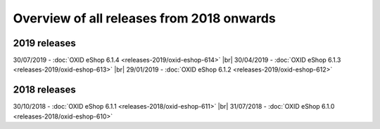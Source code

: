 ﻿Overview of all releases from 2018 onwards
==========================================

2019 releases
-------------
30/07/2019 - :doc:`OXID eShop 6.1.4 <releases-2019/oxid-eshop-614>` |br|
30/04/2019 - :doc:`OXID eShop 6.1.3 <releases-2019/oxid-eshop-613>` |br|
29/01/2019 - :doc:`OXID eShop 6.1.2 <releases-2019/oxid-eshop-612>`

2018 releases
-------------
30/10/2018 - :doc:`OXID eShop 6.1.1 <releases-2018/oxid-eshop-611>` |br|
31/07/2018 - :doc:`OXID eShop 6.1.0 <releases-2018/oxid-eshop-610>`

.. Intern: oxbabe, Status: